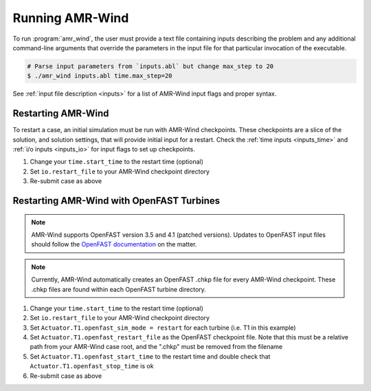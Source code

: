 .. _run:

Running AMR-Wind
=================

To run :program:`amr_wind`, the user must provide a text file containing inputs
describing the problem and any additional command-line arguments that override
the parameters in the input file for that particular invocation of the
executable.

.. code-block:: console

   # Parse input parameters from `inputs.abl` but change max_step to 20
   $ ./amr_wind inputs.abl time.max_step=20


See :ref:`input file description <inputs>` for a list of AMR-Wind input flags and proper syntax.

Restarting AMR-Wind
--------------------

To restart a case, an initial simulation must be run with AMR-Wind checkpoints. These checkpoints 
are a slice of the solution, and solution settings, that will provide initial input for a restart. Check the
:ref:`time inputs <inputs_time>` and :ref:`i/o inputs <inputs_io>` for input flags to set up checkpoints.

#. Change your ``time.start_time`` to the restart time (optional)
#. Set ``io.restart_file`` to your AMR-Wind checkpoint directory
#. Re-submit case as above

Restarting AMR-Wind with OpenFAST Turbines
-------------------------------------------

.. note::
   AMR-Wind supports OpenFAST version 3.5 and 4.1 (patched versions). Updates to OpenFAST input files should follow the `OpenFAST documentation <https://openfast.readthedocs.io/en/dev/source/user/api_change.html>`_ on the matter.

.. note::
   Currently, AMR-Wind automatically creates an OpenFAST .chkp file for every AMR-Wind checkpoint. These .chkp files 
   are found within each OpenFAST turbine directory.

#. Change your ``time.start_time`` to the restart time (optional)
#. Set ``io.restart_file`` to your AMR-Wind checkpoint directory
#. Set ``Actuator.T1.openfast_sim_mode = restart`` for each turbine (i.e. T1 in this example)
#. Set ``Actuator.T1.openfast_restart_file`` as the OpenFAST checkpoint file. Note that this must be a relative path from your AMR-Wind case root, and the ".chkp" must be removed from the filename
#. Set ``Actuator.T1.openfast_start_time`` to the restart time and double check that ``Actuator.T1.openfast_stop_time`` is ok
#. Re-submit case as above
